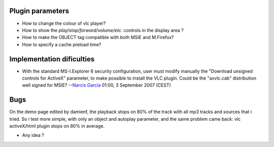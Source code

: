 Plugin parameters
-----------------

-  How to change the colour of vlc player?

-  How to show the *play/stop/forward/volume/etc.* controls in the display area ?

-  How to make the OBJECT tag compatible with both MSIE and M.Firefox?

-  How to specify a cache preload time?

Implementation dificulties
--------------------------

-  With the standard MS-I.Explorer 6 security configuration, user must modify manually the "Download unsigned controls for ActiveX" parameter, to make possible to install the VLC plugin. Could be the "axvlc.cab" distribution well signed for MSIE? --`Narcis Garcia <User:Narcisgarcia>`__ 01:00, 3 September 2007 (CEST)

Bugs
----

On the demo page edited by damienf, the playback stops on 80% of the track with all mp3 tracks and sources that i tried. So i test more simple, with only an object and autoplay parameter, and the same problem came back: vlc activeX/html plugin stops on 80% in average.

-  Any idea ?
